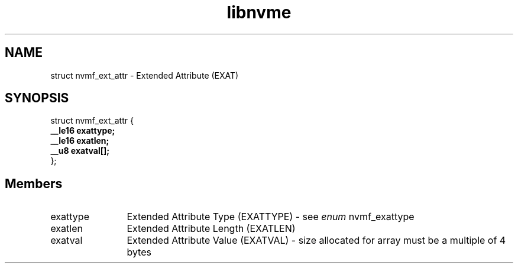 .TH "libnvme" 9 "struct nvmf_ext_attr" "April 2025" "API Manual" LINUX
.SH NAME
struct nvmf_ext_attr \- Extended Attribute (EXAT)
.SH SYNOPSIS
struct nvmf_ext_attr {
.br
.BI "    __le16 exattype;"
.br
.BI "    __le16 exatlen;"
.br
.BI "    __u8 exatval[];"
.br
.BI "
};
.br

.SH Members
.IP "exattype" 12
Extended Attribute Type (EXATTYPE) - see \fIenum\fP nvmf_exattype
.IP "exatlen" 12
Extended Attribute Length (EXATLEN)
.IP "exatval" 12
Extended Attribute Value (EXATVAL) - size allocated for array
must be a multiple of 4 bytes
